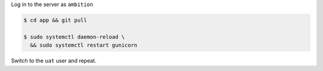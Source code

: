 
Log in to the server as ``ambition``

.. code-block:: bash

	$ cd app && git pull

	$ sudo systemctl daemon-reload \
	  && sudo systemctl restart gunicorn

Switch to the ``uat`` user and repeat.
